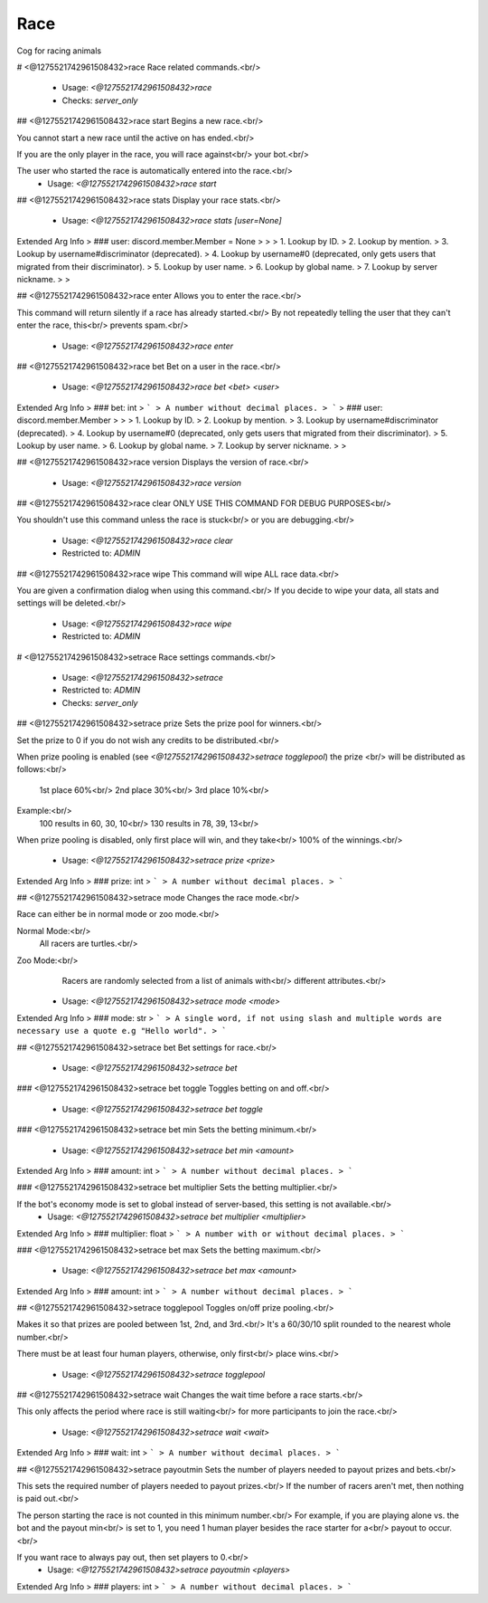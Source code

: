 Race
====

Cog for racing animals

# <@1275521742961508432>race
Race related commands.<br/>
 - Usage: `<@1275521742961508432>race`
 - Checks: `server_only`


## <@1275521742961508432>race start
Begins a new race.<br/>

You cannot start a new race until the active on has ended.<br/>

If you are the only player in the race, you will race against<br/>
your bot.<br/>

The user who started the race is automatically entered into the race.<br/>
 - Usage: `<@1275521742961508432>race start`


## <@1275521742961508432>race stats
Display your race stats.<br/>
 - Usage: `<@1275521742961508432>race stats [user=None]`
Extended Arg Info
> ### user: discord.member.Member = None
> 
> 
>     1. Lookup by ID.
>     2. Lookup by mention.
>     3. Lookup by username#discriminator (deprecated).
>     4. Lookup by username#0 (deprecated, only gets users that migrated from their discriminator).
>     5. Lookup by user name.
>     6. Lookup by global name.
>     7. Lookup by server nickname.
> 
>     


## <@1275521742961508432>race enter
Allows you to enter the race.<br/>

This command will return silently if a race has already started.<br/>
By not repeatedly telling the user that they can't enter the race, this<br/>
prevents spam.<br/>
 - Usage: `<@1275521742961508432>race enter`


## <@1275521742961508432>race bet
Bet on a user in the race.<br/>
 - Usage: `<@1275521742961508432>race bet <bet> <user>`
Extended Arg Info
> ### bet: int
> ```
> A number without decimal places.
> ```
> ### user: discord.member.Member
> 
> 
>     1. Lookup by ID.
>     2. Lookup by mention.
>     3. Lookup by username#discriminator (deprecated).
>     4. Lookup by username#0 (deprecated, only gets users that migrated from their discriminator).
>     5. Lookup by user name.
>     6. Lookup by global name.
>     7. Lookup by server nickname.
> 
>     


## <@1275521742961508432>race version
Displays the version of race.<br/>
 - Usage: `<@1275521742961508432>race version`


## <@1275521742961508432>race clear
ONLY USE THIS COMMAND FOR DEBUG PURPOSES<br/>

You shouldn't use this command unless the race is stuck<br/>
or you are debugging.<br/>
 - Usage: `<@1275521742961508432>race clear`
 - Restricted to: `ADMIN`


## <@1275521742961508432>race wipe
This command will wipe ALL race data.<br/>

You are given a confirmation dialog when using this command.<br/>
If you decide to wipe your data, all stats and settings will be deleted.<br/>
 - Usage: `<@1275521742961508432>race wipe`
 - Restricted to: `ADMIN`


# <@1275521742961508432>setrace
Race settings commands.<br/>
 - Usage: `<@1275521742961508432>setrace`
 - Restricted to: `ADMIN`
 - Checks: `server_only`


## <@1275521742961508432>setrace prize
Sets the prize pool for winners.<br/>

Set the prize to 0 if you do not wish any credits to be distributed.<br/>

When prize pooling is enabled (see `<@1275521742961508432>setrace togglepool`) the prize <br/>
will be distributed as follows:<br/>
    1st place 60%<br/>
    2nd place 30%<br/>
    3rd place 10%<br/>

Example:<br/>
    100 results in 60, 30, 10<br/>
    130 results in 78, 39, 13<br/>

When prize pooling is disabled, only first place will win, and they take<br/>
100% of the winnings.<br/>
 - Usage: `<@1275521742961508432>setrace prize <prize>`
Extended Arg Info
> ### prize: int
> ```
> A number without decimal places.
> ```


## <@1275521742961508432>setrace mode
Changes the race mode.<br/>

Race can either be in normal mode or zoo mode.<br/>

Normal Mode:<br/>
    All racers are turtles.<br/>

Zoo Mode:<br/>
    Racers are randomly selected from a list of animals with<br/>
    different attributes.<br/>
 - Usage: `<@1275521742961508432>setrace mode <mode>`
Extended Arg Info
> ### mode: str
> ```
> A single word, if not using slash and multiple words are necessary use a quote e.g "Hello world".
> ```


## <@1275521742961508432>setrace bet
Bet settings for race.<br/>
 - Usage: `<@1275521742961508432>setrace bet`


### <@1275521742961508432>setrace bet toggle
Toggles betting on and off.<br/>
 - Usage: `<@1275521742961508432>setrace bet toggle`


### <@1275521742961508432>setrace bet min
Sets the betting minimum.<br/>
 - Usage: `<@1275521742961508432>setrace bet min <amount>`
Extended Arg Info
> ### amount: int
> ```
> A number without decimal places.
> ```


### <@1275521742961508432>setrace bet multiplier
Sets the betting multiplier.<br/>

If the bot's economy mode is set to global instead of server-based, this setting is not available.<br/>
 - Usage: `<@1275521742961508432>setrace bet multiplier <multiplier>`
Extended Arg Info
> ### multiplier: float
> ```
> A number with or without decimal places.
> ```


### <@1275521742961508432>setrace bet max
Sets the betting maximum.<br/>
 - Usage: `<@1275521742961508432>setrace bet max <amount>`
Extended Arg Info
> ### amount: int
> ```
> A number without decimal places.
> ```


## <@1275521742961508432>setrace togglepool
Toggles on/off prize pooling.<br/>

Makes it so that prizes are pooled between 1st, 2nd, and 3rd.<br/>
It's a 60/30/10 split rounded to the nearest whole number.<br/>

There must be at least four human players, otherwise, only first<br/>
place wins.<br/>
 - Usage: `<@1275521742961508432>setrace togglepool`


## <@1275521742961508432>setrace wait
Changes the wait time before a race starts.<br/>

This only affects the period where race is still waiting<br/>
for more participants to join the race.<br/>
 - Usage: `<@1275521742961508432>setrace wait <wait>`
Extended Arg Info
> ### wait: int
> ```
> A number without decimal places.
> ```


## <@1275521742961508432>setrace payoutmin
Sets the number of players needed to payout prizes and bets.<br/>

This sets the required number of players needed to payout prizes.<br/>
If the number of racers aren't met, then nothing is paid out.<br/>

The person starting the race is not counted in this minimum number.<br/>
For example, if you are playing alone vs. the bot and the payout min<br/>
is set to 1, you need 1 human player besides the race starter for a<br/>
payout to occur.<br/>

If you want race to always pay out, then set players to 0.<br/>
 - Usage: `<@1275521742961508432>setrace payoutmin <players>`
Extended Arg Info
> ### players: int
> ```
> A number without decimal places.
> ```


